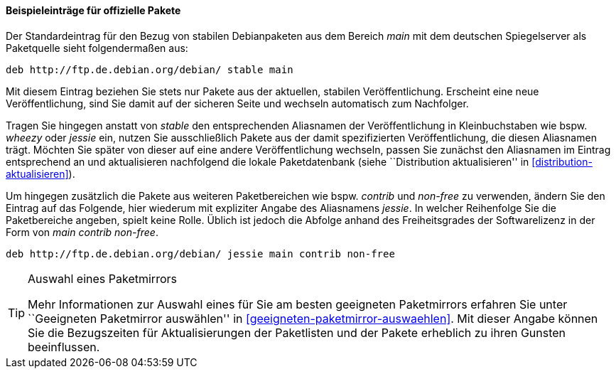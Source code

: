 // Datei: ./werkzeuge/paketquellen-und-werkzeuge/etc-apt-sources.list-verstehen/beispieleintraege-fuer-offizielle-pakete.adoc

// Baustelle: Fertig

==== Beispieleinträge für offizielle Pakete ====

// Indexeinträge
(((/etc/apt/sources.list,Einträge für offizielle Pakete)))
(((/etc/apt/sources.list,Wechsel der Veröffentlichung)))
Der Standardeintrag für den Bezug von stabilen Debianpaketen aus dem
Bereich _main_ mit dem deutschen Spiegelserver als Paketquelle sieht
folgendermaßen aus:

----
deb http://ftp.de.debian.org/debian/ stable main
----

Mit diesem Eintrag beziehen Sie stets nur Pakete aus der aktuellen,
stabilen Veröffentlichung. Erscheint eine neue Veröffentlichung, sind
Sie damit auf der sicheren Seite und wechseln automatisch zum
Nachfolger.

Tragen Sie hingegen anstatt von _stable_ den entsprechenden Aliasnamen
der Veröffentlichung in Kleinbuchstaben wie bspw. _wheezy_ oder _jessie_
ein, nutzen Sie ausschließlich Pakete aus der damit spezifizierten
Veröffentlichung, die diesen Aliasnamen trägt. Möchten Sie später von
dieser auf eine andere Veröffentlichung wechseln, passen Sie zunächst
den Aliasnamen im Eintrag entsprechend an und aktualisieren nachfolgend
die lokale Paketdatenbank (siehe ``Distribution aktualisieren'' in
<<distribution-aktualisieren>>).

Um hingegen zusätzlich die Pakete aus weiteren Paketbereichen wie bspw.
_contrib_ und _non-free_ zu verwenden, ändern Sie den Eintrag auf das
Folgende, hier wiederum mit expliziter Angabe des Aliasnamens _jessie_.
In welcher Reihenfolge Sie die Paketbereiche angeben, spielt keine
Rolle. Üblich ist jedoch die Abfolge anhand des Freiheitsgrades der
Softwarelizenz in der Form von _main contrib non-free_.

----
deb http://ftp.de.debian.org/debian/ jessie main contrib non-free
----

[TIP]
.Auswahl eines Paketmirrors
====
Mehr Informationen zur Auswahl eines für Sie am besten geeigneten
Paketmirrors erfahren Sie unter ``Geeigneten Paketmirror auswählen'' in 
<<geeigneten-paketmirror-auswaehlen>>. Mit dieser Angabe können Sie die
Bezugszeiten für Aktualisierungen der Paketlisten und der Pakete
erheblich zu ihren Gunsten beeinflussen.
====

// Datei (Ende): ./werkzeuge/paketquellen-und-werkzeuge/etc-apt-sources.list-verstehen/beispieleintraege-fuer-offizielle-pakete.adoc
